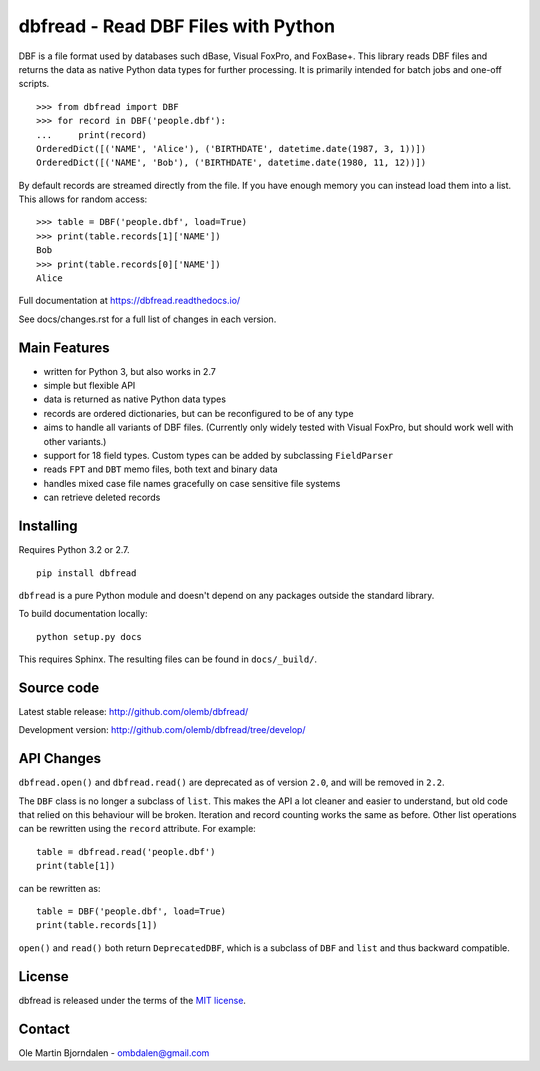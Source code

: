 dbfread - Read DBF Files with Python
====================================

DBF is a file format used by databases such dBase, Visual FoxPro, and
FoxBase+. This library reads DBF files and returns the data as native
Python data types for further processing. It is primarily intended for
batch jobs and one-off scripts.

::

    >>> from dbfread import DBF
    >>> for record in DBF('people.dbf'):
    ...     print(record)
    OrderedDict([('NAME', 'Alice'), ('BIRTHDATE', datetime.date(1987, 3, 1))])
    OrderedDict([('NAME', 'Bob'), ('BIRTHDATE', datetime.date(1980, 11, 12))])

By default records are streamed directly from the file.  If you have
enough memory you can instead load them into a list. This allows for
random access::

    >>> table = DBF('people.dbf', load=True)
    >>> print(table.records[1]['NAME'])
    Bob
    >>> print(table.records[0]['NAME'])
    Alice

Full documentation at https://dbfread.readthedocs.io/

See docs/changes.rst for a full list of changes in each version.


Main Features
-------------

* written for Python 3, but also works in 2.7

* simple but flexible API

* data is returned as native Python data types

* records are ordered dictionaries, but can be reconfigured to be of
  any type

* aims to handle all variants of DBF files. (Currently only widely
  tested with Visual FoxPro, but should work well with other
  variants.)

* support for 18 field types. Custom types can be added by subclassing
  ``FieldParser``

* reads ``FPT`` and ``DBT`` memo files, both text and binary data

* handles mixed case file names gracefully on case sensitive file systems

* can retrieve deleted records


Installing
----------

Requires Python 3.2 or 2.7.

::

  pip install dbfread

``dbfread`` is a pure Python module and doesn't depend on any packages
outside the standard library.

To build documentation locally::

    python setup.py docs

This requires Sphinx. The resulting files can be found in
``docs/_build/``.


Source code
------------

Latest stable release: http://github.com/olemb/dbfread/

Development version: http://github.com/olemb/dbfread/tree/develop/


API Changes
-----------

``dbfread.open()`` and ``dbfread.read()`` are deprecated as of version
``2.0``, and will be removed in ``2.2``.

The ``DBF`` class is no longer a subclass of ``list``. This makes the
API a lot cleaner and easier to understand, but old code that relied
on this behaviour will be broken. Iteration and record counting works
the same as before. Other list operations can be rewritten using the
``record`` attribute. For example::

    table = dbfread.read('people.dbf')
    print(table[1])

can be rewritten as::

    table = DBF('people.dbf', load=True)
    print(table.records[1])

``open()`` and ``read()`` both return ``DeprecatedDBF``, which is a
subclass of ``DBF`` and ``list`` and thus backward compatible.


License
-------

dbfread is released under the terms of the `MIT license
<http://en.wikipedia.org/wiki/MIT_License>`_.


Contact
-------

Ole Martin Bjorndalen - ombdalen@gmail.com
